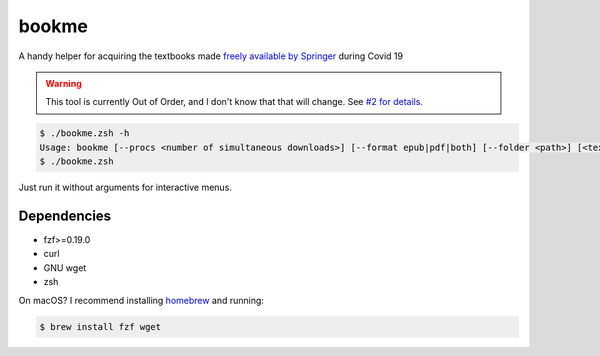 bookme
======

A handy helper for acquiring the textbooks made `freely available by Springer`__ during Covid 19

__ https://link.springer.com/search?package=mat-covid19_textbooks&facet-content-type=%22Book%22

.. warning::

  This tool is currently Out of Order, and I don't know that that will change. See `#2 for details`__.

__ https://github.com/AndydeCleyre/bookme/issues/2

.. code:: console

  $ ./bookme.zsh -h
  Usage: bookme [--procs <number of simultaneous downloads>] [--format epub|pdf|both] [--folder <path>] [<textbooks.csv>]
  $ ./bookme.zsh

Just run it without arguments for interactive menus.

.. image:: https://gist.githubusercontent.com/AndydeCleyre/8fd1110b324df7d5ab84454d14f2b86e/raw/926a65e3ced0c871999fa03b0a1ef33bbd3d52e1/bookme.svg?sanitize=true

Dependencies
------------

- fzf>=0.19.0
- curl
- GNU wget
- zsh

On macOS? I recommend installing homebrew__ and running:

.. code:: console

  $ brew install fzf wget

__ https://brew.sh/
